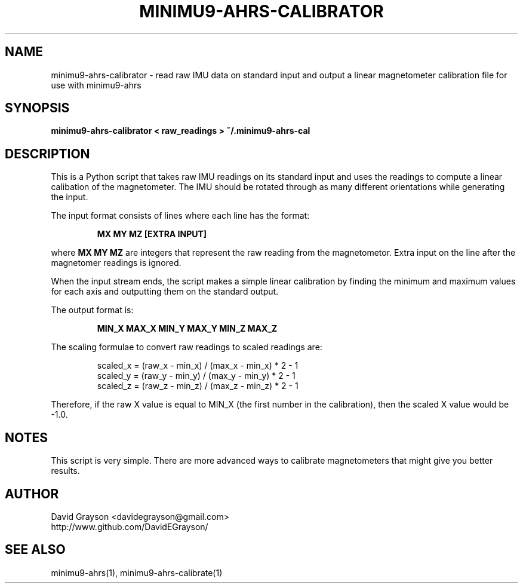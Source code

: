 .TH MINIMU9-AHRS-CALIBRATOR 1
.SH NAME
minimu9-ahrs-calibrator - read raw IMU data on standard
input and output a linear magnetometer calibration file
for use with minimu9-ahrs
.SH SYNOPSIS
.B minimu9-ahrs-calibrator < raw_readings > ~/.minimu9-ahrs-cal
.SH DESCRIPTION

This is a Python script that takes raw IMU readings on its standard
input and uses the readings to compute a linear calibation
of the magnetometer.
The IMU should be rotated through as many different orientations
while generating the input.
.P
The input format consists of lines where each line has the format:
.IP
\fBMX MY MZ [EXTRA INPUT]\fP
.P
where \fBMX MY MZ\fP are integers that represent the raw reading from
the magnetometor.
Extra input on the line after the magnetomer readings is ignored.
.P
When the input stream ends, the script makes a simple linear calibration by
finding the minimum and maximum values for each axis and outputting them on the
standard output.
.P
The output format is:
.IP
\fBMIN_X MAX_X MIN_Y MAX_Y MIN_Z MAX_Z\fP
.P
The scaling formulae to convert raw readings to scaled readings are:
.IP
.nf
scaled_x = (raw_x - min_x) / (max_x - min_x) * 2 - 1
scaled_y = (raw_y - min_y) / (max_y - min_y) * 2 - 1
scaled_z = (raw_z - min_z) / (max_z - min_z) * 2 - 1
.fi
.P
Therefore, if the raw X value is equal to MIN_X
(the first number in the calibration), then
the scaled X value would be -1.0.
.SH NOTES
This script is very simple.  There are more advanced ways to calibrate
magnetometers that might give you better results.

.SH AUTHOR
.nf
David Grayson <davidegrayson@gmail.com>
http://www.github.com/DavidEGrayson/
.fi
.SH SEE ALSO
minimu9-ahrs(1), minimu9-ahrs-calibrate(1)
